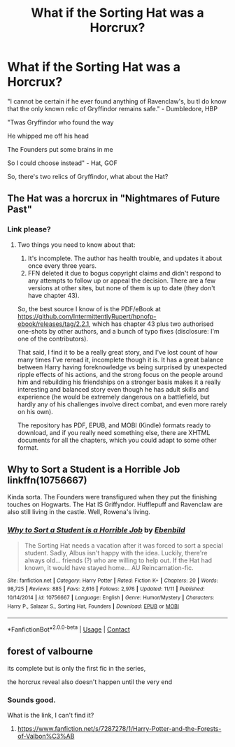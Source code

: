 #+TITLE: What if the Sorting Hat was a Horcrux?

* What if the Sorting Hat was a Horcrux?
:PROPERTIES:
:Author: 100beep
:Score: 4
:DateUnix: 1607857177.0
:DateShort: 2020-Dec-13
:FlairText: Request/Prompt
:END:
"I cannot be certain if he ever found anything of Ravenclaw's, bu tI do know that the only known relic of Gryffindor remains safe." - Dumbledore, HBP

"Twas Gryffindor who found the way

He whipped me off his head

The Founders put some brains in me

So I could choose instead" - Hat, GOF

So, there's two relics of Gryffindor, what about the Hat?


** The Hat was a horcrux in "Nightmares of Future Past"
:PROPERTIES:
:Author: allarik_
:Score: 6
:DateUnix: 1607859734.0
:DateShort: 2020-Dec-13
:END:

*** Link please?
:PROPERTIES:
:Author: 100beep
:Score: 3
:DateUnix: 1607859778.0
:DateShort: 2020-Dec-13
:END:

**** Two things you need to know about that:

1. It's incomplete. The author has health trouble, and updates it about once every three years.
2. FFN deleted it due to bogus copyright claims and didn't respond to any attempts to follow up or appeal the decision. There are a few versions at other sites, but none of them is up to date (they don't have chapter 43).

So, the best source I know of is the PDF/eBook at [[https://github.com/IntermittentlyRupert/hpnofp-ebook/releases/tag/2.2.1]], which has chapter 43 plus two authorised one-shots by other authors, and a bunch of typo fixes (disclosure: I'm one of the contributors).

That said, I find it to be a really great story, and I've lost count of how many times I've reread it, incomplete though it is. It has a great balance between Harry having foreknowledge vs being surprised by unexpected ripple effects of his actions, and the strong focus on the people around him and rebuilding his friendships on a stronger basis makes it a really interesting and balanced story even though he has adult skills and experience (he would be extremely dangerous on a battlefield, but hardly any of his challenges involve direct combat, and even more rarely on his own).

The repository has PDF, EPUB, and MOBI (Kindle) formats ready to download, and if you really need something else, there are XHTML documents for all the chapters, which you could adapt to some other format.
:PROPERTIES:
:Author: thrawnca
:Score: 2
:DateUnix: 1608039699.0
:DateShort: 2020-Dec-15
:END:


** Why to Sort a Student is a Horrible Job linkffn(10756667)

Kinda sorta. The Founders were transfigured when they put the finishing touches on Hogwarts. The Hat IS Griffyndor. Hufflepuff and Ravenclaw are also still living in the castle. Well, Rowena's living.
:PROPERTIES:
:Author: streakermaximus
:Score: 3
:DateUnix: 1607879451.0
:DateShort: 2020-Dec-13
:END:

*** [[https://www.fanfiction.net/s/10756667/1/][*/Why to Sort a Student is a Horrible Job/*]] by [[https://www.fanfiction.net/u/4707996/Ebenbild][/Ebenbild/]]

#+begin_quote
  The Sorting Hat needs a vacation after it was forced to sort a special student. Sadly, Albus isn't happy with the idea. Luckily, there're always old... friends (?) who are willing to help out. If the Hat had known, it would have stayed home... AU Reincarnation-fic.
#+end_quote

^{/Site/:} ^{fanfiction.net} ^{*|*} ^{/Category/:} ^{Harry} ^{Potter} ^{*|*} ^{/Rated/:} ^{Fiction} ^{K+} ^{*|*} ^{/Chapters/:} ^{20} ^{*|*} ^{/Words/:} ^{98,725} ^{*|*} ^{/Reviews/:} ^{885} ^{*|*} ^{/Favs/:} ^{2,616} ^{*|*} ^{/Follows/:} ^{2,976} ^{*|*} ^{/Updated/:} ^{11/11} ^{*|*} ^{/Published/:} ^{10/14/2014} ^{*|*} ^{/id/:} ^{10756667} ^{*|*} ^{/Language/:} ^{English} ^{*|*} ^{/Genre/:} ^{Humor/Mystery} ^{*|*} ^{/Characters/:} ^{Harry} ^{P.,} ^{Salazar} ^{S.,} ^{Sorting} ^{Hat,} ^{Founders} ^{*|*} ^{/Download/:} ^{[[http://www.ff2ebook.com/old/ffn-bot/index.php?id=10756667&source=ff&filetype=epub][EPUB]]} ^{or} ^{[[http://www.ff2ebook.com/old/ffn-bot/index.php?id=10756667&source=ff&filetype=mobi][MOBI]]}

--------------

*FanfictionBot*^{2.0.0-beta} | [[https://github.com/FanfictionBot/reddit-ffn-bot/wiki/Usage][Usage]] | [[https://www.reddit.com/message/compose?to=tusing][Contact]]
:PROPERTIES:
:Author: FanfictionBot
:Score: 1
:DateUnix: 1607879469.0
:DateShort: 2020-Dec-13
:END:


** forest of valbourne

its complete but is only the first fic in the series,

the horcrux reveal also doesn't happen until the very end
:PROPERTIES:
:Author: Kingslayer629736
:Score: 1
:DateUnix: 1613926169.0
:DateShort: 2021-Feb-21
:END:

*** Sounds good.

What is the link, I can't find it?
:PROPERTIES:
:Author: 100beep
:Score: 1
:DateUnix: 1613995188.0
:DateShort: 2021-Feb-22
:END:

**** [[https://www.fanfiction.net/s/7287278/1/Harry-Potter-and-the-Forests-of-Valbon%C3%AB]]
:PROPERTIES:
:Author: Kingslayer629736
:Score: 1
:DateUnix: 1614010644.0
:DateShort: 2021-Feb-22
:END:
